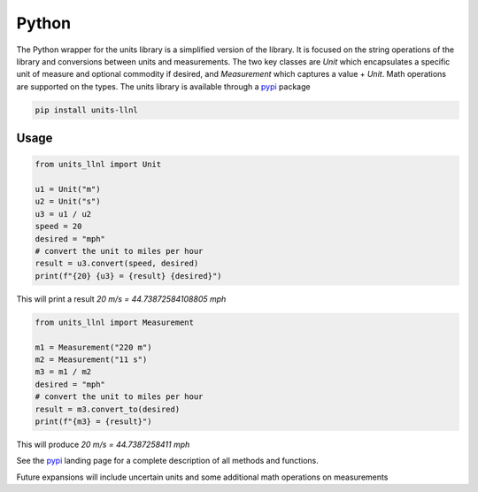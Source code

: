 ==================
Python
==================
The Python wrapper for the units library is a simplified version of the library.  It is focused on the string operations of the library and conversions between units and measurements.
The two key classes are `Unit` which encapsulates a specific unit of measure and optional commodity if desired, and `Measurement` which captures a value + `Unit`.  Math operations are supported on the types.
The units library is available through a pypi_ package

.. code-block:: sh

    pip install units-llnl

Usage
-----------

.. code-block:: python

    from units_llnl import Unit

    u1 = Unit("m")
    u2 = Unit("s")
    u3 = u1 / u2
    speed = 20
    desired = "mph"
    # convert the unit to miles per hour
    result = u3.convert(speed, desired)
    print(f"{20} {u3} = {result} {desired}")

This will print a result `20 m/s = 44.73872584108805 mph`

.. code-block:: python

    from units_llnl import Measurement

    m1 = Measurement("220 m")
    m2 = Measurement("11 s")
    m3 = m1 / m2
    desired = "mph"
    # convert the unit to miles per hour
    result = m3.convert_to(desired)
    print(f"{m3} = {result}")

This will produce `20 m/s = 44.7387258411 mph`

See the pypi_ landing page for a complete description of all methods and functions.

.. _pypi: https://pypi.org/project/units-llnl/

Future expansions will include uncertain units and some additional math operations on measurements

